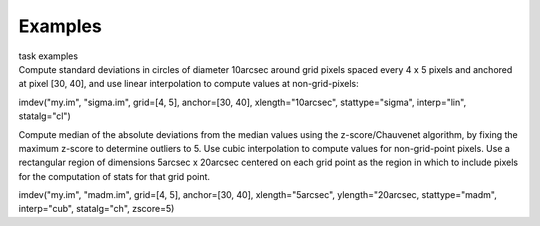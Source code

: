 Examples
========

.. container:: documentDescription description

   task examples

.. container:: section
   :name: content-core

   .. container::
      :name: parent-fieldname-text

      Compute standard deviations in circles of diameter 10arcsec around
      grid pixels spaced every 4 x 5 pixels and anchored at pixel [30,
      40], and use linear interpolation to compute values at
      non-grid-pixels:

      .. container:: casa-input-box

         imdev("my.im", "sigma.im", grid=[4, 5], anchor=[30, 40],
         xlength="10arcsec", stattype="sigma", interp="lin",
         statalg="cl")

      Compute median of the absolute deviations from the median values
      using the z-score/Chauvenet algorithm, by fixing the maximum
      z-score to determine outliers to 5. Use cubic interpolation to
      compute values for non-grid-point pixels. Use a rectangular region
      of dimensions 5arcsec x 20arcsec centered on each grid point as
      the region in which to include pixels for the computation of stats
      for that grid point.

      .. container:: casa-input-box

         imdev("my.im", "madm.im", grid=[4, 5], anchor=[30, 40],
         xlength="5arcsec", ylength="20arcsec, stattype="madm",
         interp="cub", statalg="ch", zscore=5)

       

.. container:: section
   :name: viewlet-below-content-body
